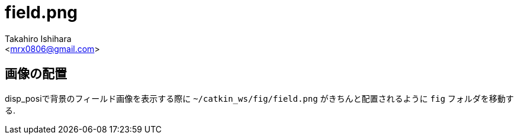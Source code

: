 :source-highlighter: coderay
//ソースコードのハイライトを有効化
:icons: font
//NOTEなどのアイコンを有効化

= field.png
:Author:    Takahiro Ishihara
:Email:     <mrx0806@gmail.com>
:Date:      2017/3/6
:Revision:  1.0

== 画像の配置
disp_posiで背景のフィールド画像を表示する際に `~/catkin_ws/fig/field.png` がきちんと配置されるように `fig` フォルダを移動する.
